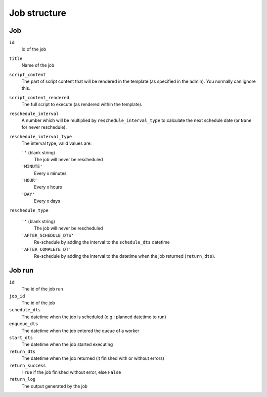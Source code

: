Job structure
=============

Job
---

``id``
    Id of the job

``title``
    Name of the job

``script_content``
    The part of script content that will be rendered in the template (as
    specified in the admin). You normally can ignore this.

``script_content_rendered``
    The full script to execute (as rendered within the template).

``reschedule_interval``
    A number which will be multiplied by ``reschedule_interval_type`` to
    calculate the next schedule date (or ``None`` for never reschedule).

``reschedule_interval_type``
    The interval type, valid values are:

    ``''`` (blank string)
        The job will never be rescheduled

    ``'MINUTE'``
        Every x minutes

    ``'HOUR'``
        Every x hours

    ``'DAY'``
        Every x days

``reschedule_type``

    ``''`` (blank string)
        The job will never be rescheduled

    ``'AFTER_SCHEDULE_DTS'``
        Re-schedule by adding the interval to the ``schedule_dts`` datetime

    ``'AFTER_COMPLETE_DT'``
        Re-schedule by adding the interval to the datetime when the job
        returned (``return_dts``).


Job run
-------

``id``
    The id of the job run

``job_id``
    The id of the job

``schedule_dts``
    The datetime when the job is scheduled (e.g.: planned datetime to run)

``enqueue_dts``
    The datetime when the job entered the queue of a worker

``start_dts``
    The datetime when the job started executing

``return_dts``
    The datetime when the job returned (it finished with or without errors)

``return_success``
    ``True`` if the job finished without error, else ``False``

``return_log``
    The output generated by the job
